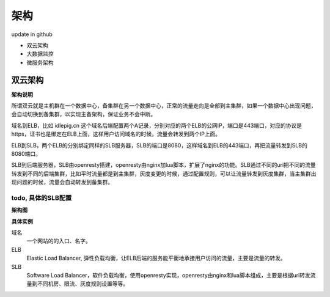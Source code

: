.. _sre-structure:

*********
架构
*********

update in github

* 双云架构
* 大数据监控
* 微服务架构

双云架构
========

**架构说明**


所谓双云就是主机群在一个数据中心，备集群在另一个数据中心，正常的流量走向是全部到主集群，如果一个数据中心出现问题，会自动切换到备集群，以实现主备架构，保证业务不会中断。

域名到ELB，比如 idlepig.cn 这个域名后端配置两个A记录，分别对应的两个ELB的公网IP，端口是443端口，对应的协议是https，证书也是绑定在ELB上面，这样用户访问域名的时候，流量会转发到两个IP上面。

ELB到SLB，两个ELB的分别绑定同样的SLB服务器，SLB的端口是8080，这样域名到ELB的443端口，再把流量转发到SLB的8080端口。

SLB到后端服务器，SLB由openresty搭建，openresty由nginx加lua脚本，扩展了nginx的功能。SLB通过不同的uri把不同的流量转发到不同的后端集群，比如平时流量都是到主集群，灰度变更的时候，通过配置规则，可以让流量转发到灰度集群，当主集群出现问题的时候，流量会自动转发到备集群。

.. _sre-structure-todo-slb-config:

todo, 具体的SLB配置
---------------------

**架构图**

.. blockdiag::


    blockdiag double-cloud {

        orientation = portrait

        A [ label = "域名", shape = cloud];
        B [ label = "主ELB的公网IP", shape = roundedbox];
        C [ label = "备ELB的公网IP", shape = roundedbox];
        D [ label = "同样的SLB服务器"];
        E [ label = "同样的SLB服务器"];
        G [ label = "服务器，微服务现网主集群，部署在主机房", stacked];
        F [ label = "微服务灰度集群", stacked];
        H [ label = "微服务现网备集群，部署在备机房", stacked];

        A -> B;
        A -> C;
        B -> D;
        C -> E;
        D -> G [ label = "主" ];
        E -> G;
        D -> F [ style = dashed , label = "灰度"];
        D -> H [ style = dashed , label = "备"];

        group elb {
        B; C;
        label = "E L B";
        fontsize = 16;

        color = "orange";
        style = dashed;
        shape = line;
        }

        group slb {
        D; E;
        label = "S L B";
        fontsize = 16;
        color = "lightgreen";
        style = dashed;
        shape = line;

        }


   }

**具体实例**

.. blockdiag::

   blockdiag double-cloud-ip {

        orientation = portrait


        A [ label = "https://www.idlepig.cn", shape = cloud, width = 220];
        B [ label = "49.4.1.2:443", shape = roundedbox];
        C [ label = "49.4.1.3:443", shape = roundedbox];
        D [ label = "10.3.1.2:8080;\n10.3.1.3:8080;\n10.3.1.4:8080;\n10.3.1.5:8080", height = 60];
        E [ label = "10.3.1.2:8080;\n10.3.1.3:8080;\n10.3.1.4:8080;\n10.3.1.5:8080", height = 60];
        G [ label = "10.6.49.9:18080;\n10.6.49.10:18080;\n10.6.49.11:18080", stacked];
        F [ label = "10.5.23.7:18080;\n10.5.23.8:18080", stacked];
        H [ label = "10.7.49.9:18080;\n10.7.49.10:18080;\n10.7.49.11:18080", stacked];

        A -> B;
        A -> C;
        B -> D;
        C -> E;
        D -> G [ label = "主" ];
        E -> G;
        D -> F [ style = dashed , label = "灰度"];
        D -> H [ style = dashed , label = "备"];

        group elb {
        B; C;
        label = "E L B";
        fontsize = 16;
        color = "orange";
        style = dashed;
        shape = line;
        }

        group slb {
        D; E;
        label = "S L B";
        fontsize = 16;
        color = "lightgreen";
        style = dashed;
        shape = line;

        }

   }

域名
    一个网站的的入口、名字。

ELB
    Elastic Load Balancer, 弹性负载均衡，让ELB后端的服务能平衡地承接用户访问的流量，主要是流量的转发。

SLB
    Software Load Balancer，软件负载均衡，使用openresty实现，openresty由nginx和lua脚本组成，主要是根据uri转发流量到不同机房、限流、灰度规则设置等等。
